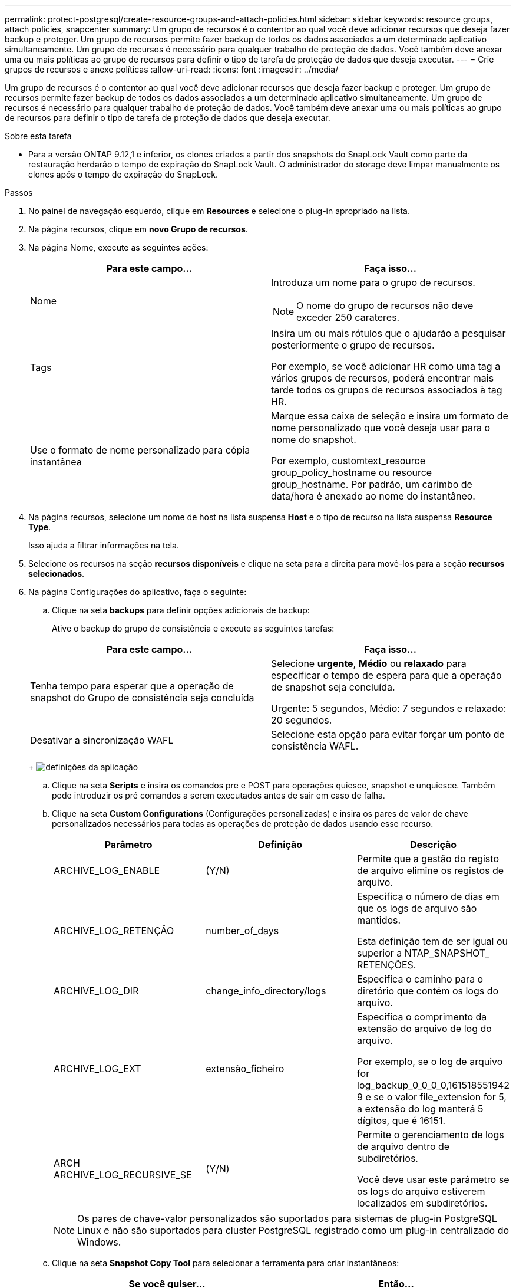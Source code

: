 ---
permalink: protect-postgresql/create-resource-groups-and-attach-policies.html 
sidebar: sidebar 
keywords: resource groups, attach policies, snapcenter 
summary: Um grupo de recursos é o contentor ao qual você deve adicionar recursos que deseja fazer backup e proteger. Um grupo de recursos permite fazer backup de todos os dados associados a um determinado aplicativo simultaneamente. Um grupo de recursos é necessário para qualquer trabalho de proteção de dados. Você também deve anexar uma ou mais políticas ao grupo de recursos para definir o tipo de tarefa de proteção de dados que deseja executar. 
---
= Crie grupos de recursos e anexe políticas
:allow-uri-read: 
:icons: font
:imagesdir: ../media/


[role="lead"]
Um grupo de recursos é o contentor ao qual você deve adicionar recursos que deseja fazer backup e proteger. Um grupo de recursos permite fazer backup de todos os dados associados a um determinado aplicativo simultaneamente. Um grupo de recursos é necessário para qualquer trabalho de proteção de dados. Você também deve anexar uma ou mais políticas ao grupo de recursos para definir o tipo de tarefa de proteção de dados que deseja executar.

.Sobre esta tarefa
* Para a versão ONTAP 9.12,1 e inferior, os clones criados a partir dos snapshots do SnapLock Vault como parte da restauração herdarão o tempo de expiração do SnapLock Vault. O administrador do storage deve limpar manualmente os clones após o tempo de expiração do SnapLock.


.Passos
. No painel de navegação esquerdo, clique em *Resources* e selecione o plug-in apropriado na lista.
. Na página recursos, clique em *novo Grupo de recursos*.
. Na página Nome, execute as seguintes ações:
+
|===
| Para este campo... | Faça isso... 


 a| 
Nome
 a| 
Introduza um nome para o grupo de recursos.


NOTE: O nome do grupo de recursos não deve exceder 250 carateres.



 a| 
Tags
 a| 
Insira um ou mais rótulos que o ajudarão a pesquisar posteriormente o grupo de recursos.

Por exemplo, se você adicionar HR como uma tag a vários grupos de recursos, poderá encontrar mais tarde todos os grupos de recursos associados à tag HR.



 a| 
Use o formato de nome personalizado para cópia instantânea
 a| 
Marque essa caixa de seleção e insira um formato de nome personalizado que você deseja usar para o nome do snapshot.

Por exemplo, customtext_resource group_policy_hostname ou resource group_hostname. Por padrão, um carimbo de data/hora é anexado ao nome do instantâneo.

|===
. Na página recursos, selecione um nome de host na lista suspensa *Host* e o tipo de recurso na lista suspensa *Resource Type*.
+
Isso ajuda a filtrar informações na tela.

. Selecione os recursos na seção *recursos disponíveis* e clique na seta para a direita para movê-los para a seção *recursos selecionados*.
. Na página Configurações do aplicativo, faça o seguinte:
+
.. Clique na seta *backups* para definir opções adicionais de backup:
+
Ative o backup do grupo de consistência e execute as seguintes tarefas:

+
|===
| Para este campo... | Faça isso... 


 a| 
Tenha tempo para esperar que a operação de snapshot do Grupo de consistência seja concluída
 a| 
Selecione *urgente*, *Médio* ou *relaxado* para especificar o tempo de espera para que a operação de snapshot seja concluída.

Urgente: 5 segundos, Médio: 7 segundos e relaxado: 20 segundos.



 a| 
Desativar a sincronização WAFL
 a| 
Selecione esta opção para evitar forçar um ponto de consistência WAFL.

|===
+
image:../media/application_settings.gif["definições da aplicação"]

.. Clique na seta *Scripts* e insira os comandos pre e POST para operações quiesce, snapshot e unquiesce. Também pode introduzir os pré comandos a serem executados antes de sair em caso de falha.
.. Clique na seta *Custom Configurations* (Configurações personalizadas) e insira os pares de valor de chave personalizados necessários para todas as operações de proteção de dados usando esse recurso.
+
|===
| Parâmetro | Definição | Descrição 


 a| 
ARCHIVE_LOG_ENABLE
 a| 
(Y/N)
 a| 
Permite que a gestão do registo de arquivo elimine os registos de arquivo.



 a| 
ARCHIVE_LOG_RETENÇÃO
 a| 
number_of_days
 a| 
Especifica o número de dias em que os logs de arquivo são mantidos.

Esta definição tem de ser igual ou superior a NTAP_SNAPSHOT_ RETENÇÕES.



 a| 
ARCHIVE_LOG_DIR
 a| 
change_info_directory/logs
 a| 
Especifica o caminho para o diretório que contém os logs do arquivo.



 a| 
ARCHIVE_LOG_EXT
 a| 
extensão_ficheiro
 a| 
Especifica o comprimento da extensão do arquivo de log do arquivo.

Por exemplo, se o log de arquivo for log_backup_0_0_0_0,161518551942 9 e se o valor file_extension for 5, a extensão do log manterá 5 dígitos, que é 16151.



 a| 
ARCH ARCHIVE_LOG_RECURSIVE_SE
 a| 
(Y/N)
 a| 
Permite o gerenciamento de logs de arquivo dentro de subdiretórios.

Você deve usar este parâmetro se os logs do arquivo estiverem localizados em subdiretórios.

|===
+

NOTE: Os pares de chave-valor personalizados são suportados para sistemas de plug-in PostgreSQL Linux e não são suportados para cluster PostgreSQL registrado como um plug-in centralizado do Windows.

.. Clique na seta *Snapshot Copy Tool* para selecionar a ferramenta para criar instantâneos:
+
|===
| Se você quiser... | Então... 


 a| 
SnapCenter para usar o plug-in para Windows e colocar o sistema de arquivos em um estado consistente antes de criar um snapshot. Para recursos do Linux, essa opção não é aplicável.
 a| 
Selecione *SnapCenter com consistência do sistema de arquivos*.



 a| 
SnapCenter para criar um instantâneo de nível de storage
 a| 
Selecione *SnapCenter sem consistência do sistema de arquivos*.



 a| 
Para inserir o comando a ser executado no host para criar cópias snapshot.
 a| 
Selecione *Other* e, em seguida, digite o comando a ser executado no host para criar um snapshot.

|===


. Na página políticas, execute as seguintes etapas:
+
.. Selecione uma ou mais políticas na lista suspensa.
+

NOTE: Você também pode criar uma política clicando em *image:../media/add_policy_from_resourcegroup.gif[""]*.

+
As políticas são listadas na seção Configurar programações para políticas selecionadas.

.. Na coluna Configurar agendas, clique em *image:../media/add_policy_from_resourcegroup.gif[""]* para a política que deseja configurar.
.. Na caixa de diálogo Adicionar agendas para política _policy_name_, configure a programação e clique em *OK*.
+
Onde, policy_name é o nome da política selecionada.

+
As programações configuradas são listadas na coluna *programações aplicadas*.

+
As agendas de backup de terceiros não são suportadas quando sobrepõem-se às agendas de backup do SnapCenter.



. Na página notificação, na lista suspensa *preferência de e-mail*, selecione os cenários nos quais você deseja enviar os e-mails.
+
Você também deve especificar os endereços de e-mail do remetente e do destinatário e o assunto do e-mail. O servidor SMTP deve ser configurado em *Configurações* > *Configurações globais*.

. Revise o resumo e clique em *Finish*.

